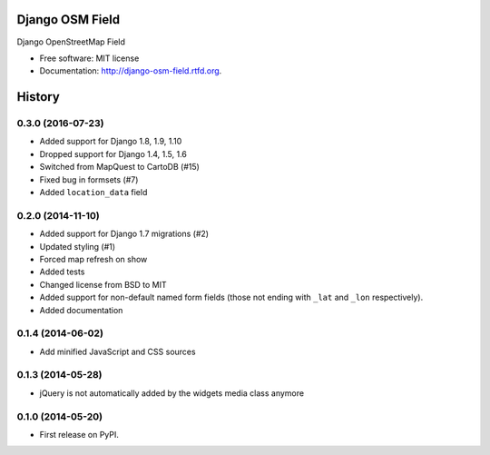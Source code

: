 ================
Django OSM Field
================

.. image:: https://img.shields.io/pypi/v/django-osm-field.svg
   :target: https://pypi.python.org/pypi/django-osm-field

.. image:: https://img.shields.io/pypi/l/django-osm-field.svg
   :target: https://pypi.python.org/pypi/django-osm-field

.. image:: https://img.shields.io/pypi/dm/django-osm-field.svg
   :target: https://pypi.python.org/pypi/django-osm-field

.. image:: https://img.shields.io/travis/MarkusH/django-osm-field/master.svg
   :target: https://travis-ci.org/MarkusH/django-osm-field

.. image:: https://img.shields.io/codecov/c/github/MarkusH/django-osm-field/master.svg
   :target: https://codecov.io/github/MarkusH/django-osm-field


Django OpenStreetMap Field

* Free software: MIT license
* Documentation: http://django-osm-field.rtfd.org.




=======
History
=======

0.3.0 (2016-07-23)
===================

* Added support for Django 1.8, 1.9, 1.10
* Dropped support for Django 1.4, 1.5, 1.6
* Switched from MapQuest to CartoDB (#15)
* Fixed bug in formsets (#7)
* Added ``location_data`` field

0.2.0 (2014-11-10)
==================

* Added support for Django 1.7 migrations (#2)
* Updated styling (#1)
* Forced map refresh on show
* Added tests
* Changed license from BSD to MIT
* Added support for non-default named form fields (those not ending with
  ``_lat`` and ``_lon`` respectively).
* Added documentation


0.1.4 (2014-06-02)
==================

* Add minified JavaScript and CSS sources


0.1.3 (2014-05-28)
==================

* jQuery is not automatically added by the widgets media class anymore


0.1.0 (2014-05-20)
==================

* First release on PyPI.


